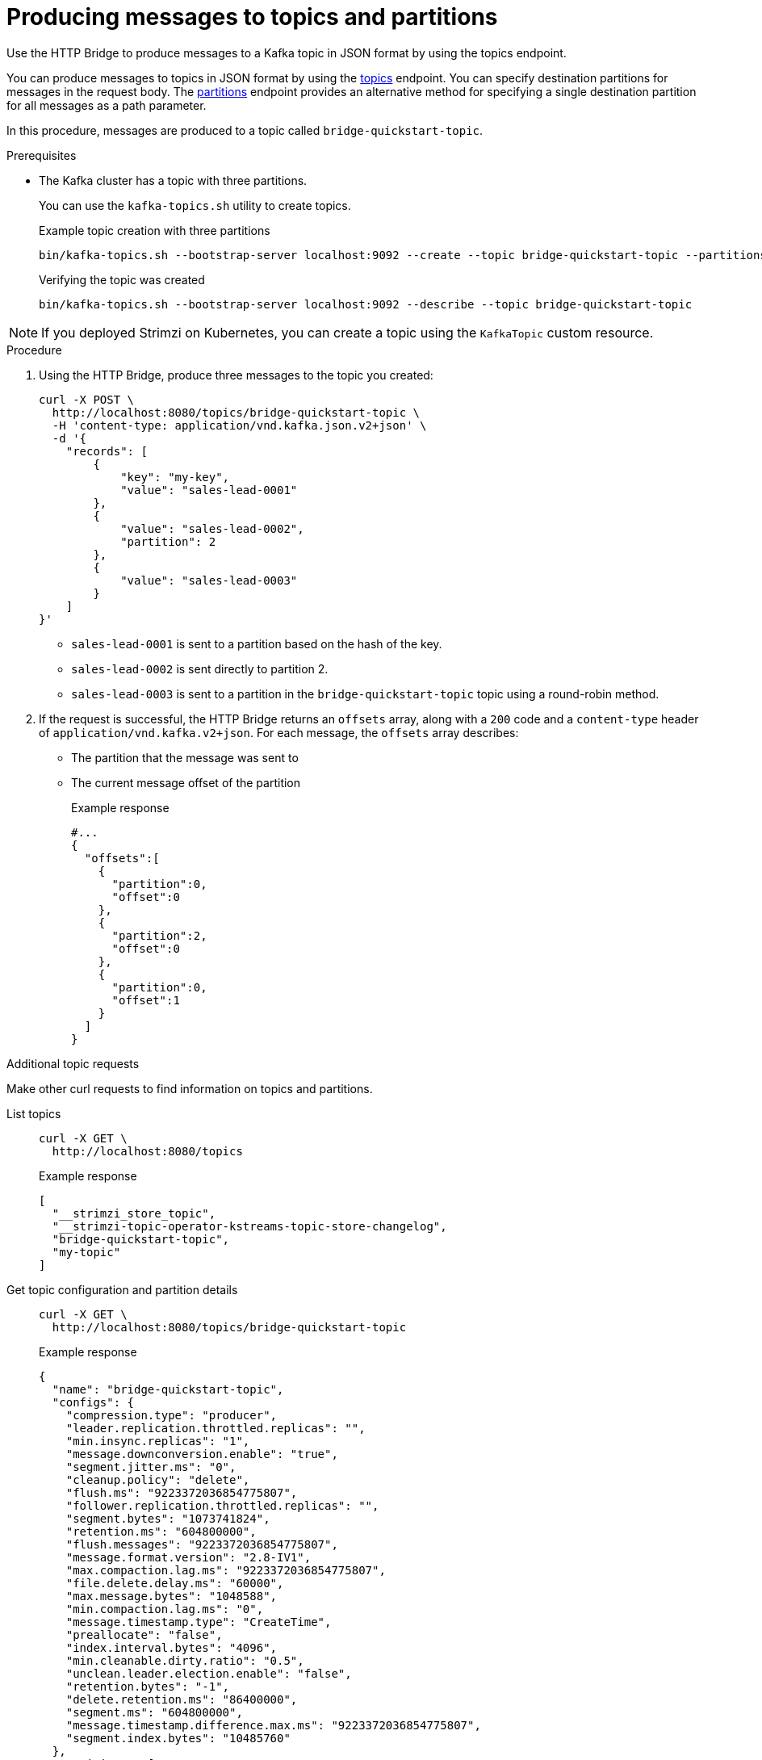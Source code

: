 // Module included in the following assemblies:
//
// assembly-http-bridge-quickstart.adoc

[id='proc-producing-messages-from-bridge-topics-partitions-{context}']
= Producing messages to topics and partitions

[role="_abstract"]
Use the HTTP Bridge to produce messages to a Kafka topic in JSON format by using the topics endpoint.

You can produce messages to topics in JSON format by using the xref:send[topics] endpoint.
You can specify destination partitions for messages in the request body.
The xref:sendtopartition[partitions] endpoint provides an alternative method for specifying a single destination partition for all messages as a path parameter.

In this procedure, messages are produced to a topic called `bridge-quickstart-topic`.

.Prerequisites

* The Kafka cluster has a topic with three partitions.
+
--
You can use the `kafka-topics.sh` utility to create topics.

.Example topic creation with three partitions
[source,shell,subs=attributes+]
----
bin/kafka-topics.sh --bootstrap-server localhost:9092 --create --topic bridge-quickstart-topic --partitions 3 --replication-factor 1
----

.Verifying the topic was created
[source,shell,subs=attributes+]
----
bin/kafka-topics.sh --bootstrap-server localhost:9092 --describe --topic bridge-quickstart-topic
----
--

NOTE: If you deployed Strimzi on Kubernetes, you can create a topic using the `KafkaTopic` custom resource.

.Procedure

. Using the HTTP Bridge, produce three messages to the topic you created:
+
[source,curl,subs=attributes+]
----
curl -X POST \
  http://localhost:8080/topics/bridge-quickstart-topic \
  -H 'content-type: application/vnd.kafka.json.v2+json' \
  -d '{
    "records": [
        {
            "key": "my-key",
            "value": "sales-lead-0001"
        },
        {
            "value": "sales-lead-0002",
            "partition": 2
        },
        {
            "value": "sales-lead-0003"
        }
    ]
}'
----
+
* `sales-lead-0001` is sent to a partition based on the hash of the key.
* `sales-lead-0002` is sent directly to partition 2.
* `sales-lead-0003` is sent to a partition in the `bridge-quickstart-topic` topic using a round-robin method.

. If the request is successful, the HTTP Bridge returns an `offsets` array, along with a `200` code and a `content-type` header of `application/vnd.kafka.v2+json`. For each message, the `offsets` array describes:
+
* The partition that the message was sent to
* The current message offset of the partition
+
.Example response

[source,json,subs=attributes+]
----
#...
{
  "offsets":[
    {
      "partition":0,
      "offset":0
    },
    {
      "partition":2,
      "offset":0
    },
    {
      "partition":0,
      "offset":1
    }
  ]
}
----

.Additional topic requests

Make other curl requests to find information on topics and partitions.

List topics::
+
--
[source,curl]
----
curl -X GET \
  http://localhost:8080/topics
----

.Example response
[source,json]
----
[
  "__strimzi_store_topic",
  "__strimzi-topic-operator-kstreams-topic-store-changelog",
  "bridge-quickstart-topic",
  "my-topic"
]
----
--

Get topic configuration and partition details::
+
--
[source,curl,subs=attributes+]
----
curl -X GET \
  http://localhost:8080/topics/bridge-quickstart-topic
----

.Example response
[source,json]
----
{
  "name": "bridge-quickstart-topic",
  "configs": {
    "compression.type": "producer",
    "leader.replication.throttled.replicas": "",
    "min.insync.replicas": "1",
    "message.downconversion.enable": "true",
    "segment.jitter.ms": "0",
    "cleanup.policy": "delete",
    "flush.ms": "9223372036854775807",
    "follower.replication.throttled.replicas": "",
    "segment.bytes": "1073741824",
    "retention.ms": "604800000",
    "flush.messages": "9223372036854775807",
    "message.format.version": "2.8-IV1",
    "max.compaction.lag.ms": "9223372036854775807",
    "file.delete.delay.ms": "60000",
    "max.message.bytes": "1048588",
    "min.compaction.lag.ms": "0",
    "message.timestamp.type": "CreateTime",
    "preallocate": "false",
    "index.interval.bytes": "4096",
    "min.cleanable.dirty.ratio": "0.5",
    "unclean.leader.election.enable": "false",
    "retention.bytes": "-1",
    "delete.retention.ms": "86400000",
    "segment.ms": "604800000",
    "message.timestamp.difference.max.ms": "9223372036854775807",
    "segment.index.bytes": "10485760"
  },
  "partitions": [
    {
      "partition": 0,
      "leader": 0,
      "replicas": [
        {
          "broker": 0,
          "leader": true,
          "in_sync": true
        },
        {
          "broker": 1,
          "leader": false,
          "in_sync": true
        },
        {
          "broker": 2,
          "leader": false,
          "in_sync": true
        }
      ]
    },
    {
      "partition": 1,
      "leader": 2,
      "replicas": [
        {
          "broker": 2,
          "leader": true,
          "in_sync": true
        },
        {
          "broker": 0,
          "leader": false,
          "in_sync": true
        },
        {
          "broker": 1,
          "leader": false,
          "in_sync": true
        }
      ]
    },
    {
      "partition": 2,
      "leader": 1,
      "replicas": [
        {
          "broker": 1,
          "leader": true,
          "in_sync": true
        },
        {
          "broker": 2,
          "leader": false,
          "in_sync": true
        },
        {
          "broker": 0,
          "leader": false,
          "in_sync": true
        }
      ]
    }
  ]
}
----
--

List the partitions of a specific topic::
+
--
[source,curl,subs=attributes+]
----
curl -X GET \
  http://localhost:8080/topics/bridge-quickstart-topic/partitions
----

.Example response
[source,json]
----
[
  {
    "partition": 0,
    "leader": 0,
    "replicas": [
      {
        "broker": 0,
        "leader": true,
        "in_sync": true
      },
      {
        "broker": 1,
        "leader": false,
        "in_sync": true
      },
      {
        "broker": 2,
        "leader": false,
        "in_sync": true
      }
    ]
  },
  {
    "partition": 1,
    "leader": 2,
    "replicas": [
      {
        "broker": 2,
        "leader": true,
        "in_sync": true
      },
      {
        "broker": 0,
        "leader": false,
        "in_sync": true
      },
      {
        "broker": 1,
        "leader": false,
        "in_sync": true
      }
    ]
  },
  {
    "partition": 2,
    "leader": 1,
    "replicas": [
      {
        "broker": 1,
        "leader": true,
        "in_sync": true
      },
      {
        "broker": 2,
        "leader": false,
        "in_sync": true
      },
      {
        "broker": 0,
        "leader": false,
        "in_sync": true
      }
    ]
  }
]
----
--

List the details of a specific topic partition::
+
--
[source,curl,subs=attributes+]
----
curl -X GET \
  http://localhost:8080/topics/bridge-quickstart-topic/partitions/0
----

.Example response
[source,json]
----
{
  "partition": 0,
  "leader": 0,
  "replicas": [
    {
      "broker": 0,
      "leader": true,
      "in_sync": true
    },
    {
      "broker": 1,
      "leader": false,
      "in_sync": true
    },
    {
      "broker": 2,
      "leader": false,
      "in_sync": true
    }
  ]
}
----
--

List the offsets of a specific topic partition::
+
--
[source,curl,subs=attributes+]
----
curl -X GET \
  http://localhost:8080/topics/bridge-quickstart-topic/partitions/0/offsets
----

.Example response
[source,json]
----
{
  "beginning_offset": 0,
  "end_offset": 1
}
----
--

.What to do next

After producing messages to topics and partitions, xref:proc-creating-http-bridge-consumer-{context}[create a HTTP Bridge consumer].

[role="_additional-resources"]
.Additional resources

* xref:send[POST /topics/{topicname}]
* xref:sendtopartition[POST /topics/{topicname}/partitions/{partitionid}]
